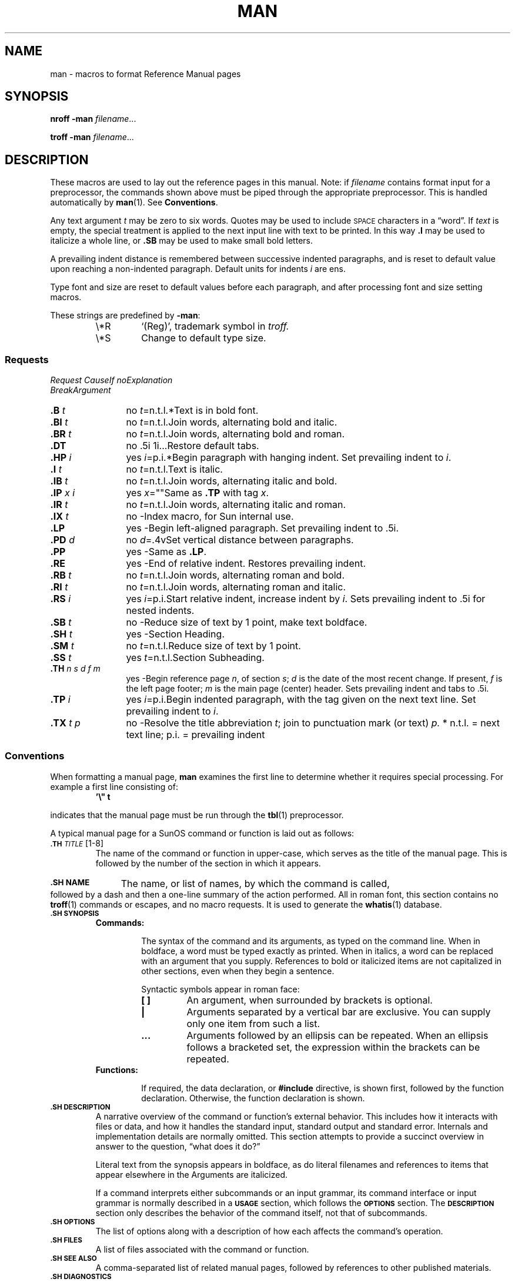 .\" @(#)man.7 1.1 92/07/30 SMI; from UCB 4.2
.TH MAN 7 "24 November 1987"
.SH NAME
man \- macros to format Reference Manual pages
.SH SYNOPSIS
.B nroff  \-man
.IR filename .\|.\|.
.LP
.B troff  \-man
.IR filename .\|.\|.
.IX  "man file"  ""  "\fL\-man\fP \(em macros to format manual pages"
.IX  "document production"  "man file"  ""  "\fL\-man\fP \(em macros to format manual pages"
.SH DESCRIPTION
.LP
These macros are used to lay out the reference pages in this manual.
Note: if
.I filename
contains format input for a preprocessor, the
commands shown above must be piped through the
appropriate preprocessor.
This is handled automatically by
.BR man (1).
See
.BR Conventions .
.LP
Any text argument
.I t
may be zero to six words.
Quotes may be used to include
.SM SPACE
characters in a \*(lqword\*(rq.  If
.I text
is empty, the special treatment is applied to the next input line with
text to be printed.
In this way
.B \&.I
may be used to italicize a whole line, or
.B \&.SB
may be used to make small bold letters.
.LP
A prevailing indent distance is remembered between successive indented
paragraphs, and is reset to default value upon reaching a non-indented
paragraph.  Default units for indents
.I i
are ens.
.LP
Type font and size are reset to default values before each paragraph,
and after processing font and size setting macros.
.LP
These strings are predefined by
.BR \-man :
.RS
.TP
\e*R
.if t `\*R', `(Reg)' in
.if t .B nroff.
.if n `(Reg)', trademark symbol in
.if n .I troff.
.TP
\e*S
Change to default type size.
.RE
.SS Requests
.LP
.sp .5
.DT
.ta +12n; +8n; +10n; +10n
\fIRequest	Cause	If no	Explanation
     	Break	Argument\fR
.sp .5
.ta +8n; +10n; +10n
.TP 12n
.B \&.B \fIt\fR
no	\fIt\fR=n.t.l.*	Text is in bold font.
.PD 0
.TP
.B \&.BI \fIt\fR
no	\fIt\fR=n.t.l.	Join words, alternating bold and italic.
.TP
.B \&.BR \fIt\fR
no	\fIt\fR=n.t.l.	Join words, alternating bold and roman.
.TP
.B \&.DT
no	.5i 1i...	Restore default tabs.
.TP
.B \&.HP \fIi\fR
yes	\fIi\fR=p.i.*	Begin paragraph with hanging indent.  Set prevailing indent to \fIi\fR.
.TP
.B \&.I \fIt\fR
no	\fIt\fR=n.t.l.	Text is italic.
.TP
.B \&.IB \fIt\fR
no	\fIt\fR=n.t.l.	Join words, alternating italic and bold.
.TP
.B \&.IP \fIx i\fR
yes	\fIx\fR=""	Same as \fB.TP\fR with tag \fIx\fR.
.TP
.B \&.IR \fIt\fR
no	\fIt\fR=n.t.l.	Join words, alternating italic and roman.
.TP
.B \&.IX \fIt\fR
no	-	Index macro, for Sun internal use.
.TP
.B \&.LP
yes	-	Begin left-aligned paragraph.  Set prevailing indent to .5i.
.TP
.B \&.PD \fId\fR
no	\fId\fR=.4v	Set vertical distance between paragraphs.
.TP
.B \&.PP
yes	-	Same as \fB.LP\fR.
.TP
.B \&.RE
yes	-	End of relative indent.  Restores prevailing indent.
.TP
.B \&.RB \fIt\fR
no	\fIt\fR=n.t.l.	Join words, alternating roman and bold.
.TP
.B \&.RI \fIt\fR
no	\fIt\fR=n.t.l.	Join words, alternating roman and italic.
.TP
.B \&.RS \fIi\fR
yes	\fIi\fR=p.i.	Start relative indent, increase indent by \fIi\fR.  Sets prevailing indent to .5i
		for nested indents.
.TP
.B \&.SB \fIt\fR
no	-	Reduce size of text by 1 point, make text boldface.
.TP
.B \&.SH \fIt\fR
yes	-	Section Heading.
.TP
.B \&.SM \fIt\fR
no	\fIt\fR=n.t.l.	Reduce size of text by 1 point.
.TP
.B \&.SS \fIt\fR
yes	\fIt\fR=n.t.l.	Section Subheading.
.br
.ne 12
.TP
.B \&.TH \fIn s d f m\fR
yes	-	Begin reference page \fIn\fR, of section \fIs\fR; \fId\fR is the date of the most
		recent change.  If present, \fIf\fR is the left page footer; \fIm\fR is the
		main page (center) header.  Sets prevailing indent and tabs to .5i.
.TP
.B \&.TP \fIi\fR
yes	\fIi\fR=p.i.	Begin indented paragraph, with the tag given on the next text
		line.  Set prevailing indent to \fIi\fR.
.sp .5
.TP
.B \&.TX \fIt \fIp\fR
no	-	Resolve the title abbreviation \fIt\fR; join to punctuation mark (or text) \fIp.\fR
* n.t.l. = next text line; p.i. = prevailing indent
.\" End Requests
.PD
.br
.ne 10
.SS Conventions
.LP
.LP
When formatting a manual page,
.B man
examines the first line to determine whether
it requires special processing.
For example a first line consisting of:
.RS
.sp .5v
.ft B
\&'\e" t
.ft R
.RE
.LP
indicates that the manual page must be run through the
.BR tbl (1)
preprocessor.
.LP
A typical manual page for a SunOS command or function is laid out as
follows:
.TP
.BI \s-1\&.TH " TITLE\s0 \fR[1-8]"
The name of the command or function in upper-case, which serves as
the title of the manual page.
This is followed by the number of
the section in which it appears.
.HP
.SB \&.SH NAME
The name, or list of names, by which the command is called,
followed by a dash and then a one-line summary of the action performed.
All in roman font, this section contains no
.BR troff (1)
commands or escapes, and no macro requests.
It is used to generate the
.BR whatis (1)
database.
.TP
.SB \&.SH SYNOPSIS
.RS
.TP
.B Commands:
.IP
The syntax of the command and its arguments, as typed on the command
line.  When in boldface, a word must be typed exactly as printed.  When
in italics, a word can be replaced with an argument that you supply.
References to bold or italicized items are not capitalized
in other sections, even when they begin a sentence.
.IP
Syntactic symbols appear in roman face:
.RS
.TP
.B [ ]
An argument, when surrounded by brackets
is optional.
.TP
.B |
Arguments separated by a vertical bar are exclusive.
You can supply only one item from such a list.
.TP
.B \&.\|.\|.
Arguments followed by an ellipsis can be repeated.
When an ellipsis follows a bracketed set, the expression within the
brackets can be repeated.
.RE
.TP
.B Functions:
.IP
If required, the data declaration, or
.B #include
directive, is shown first, followed by the  function declaration.
Otherwise, the function declaration is shown.
.RE
.TP
.SB \&.SH DESCRIPTION
A narrative overview of the command or function's external behavior.
This includes how it interacts with files or data, and how it
handles the standard input, standard output and standard error.
Internals and implementation details are normally omitted.
This section attempts to provide a succinct overview in answer to the
question, \*(lqwhat does it do?\*(rq
.IP
Literal text from the synopsis appears in boldface, as do literal
filenames and references to items that appear elsewhere in the 
.TX REFMAN .
Arguments are italicized.
.IP
If a command interprets either subcommands or an input grammar, its
command interface or input grammar is normally described in a
.SB USAGE
section, which follows the
.SB OPTIONS
section.  The 
.SB DESCRIPTION
section only describes the behavior of the command itself, not
that of subcommands.
.TP
.SB \&.SH OPTIONS
The list of options along with a description of how each affects
the command's operation.
.TP
.SB \&.SH FILES
A list of files associated with the command or function.
.br
.ne 5
.TP
.SB \&.SH SEE ALSO
A comma-separated list of related manual pages, followed by
references to other published materials.
.TP
.SB \&.SH DIAGNOSTICS
A list of diagnostic messages and an explanation of each.
.br
.ne 8
.TP
.SB \&.SH BUGS
A description of limitations, known defects, and possible
problems associated with the command or function.
.SH FILES
.PD 0
.TP 20
.B /usr/share/lib/tmac/tmac.an
.PD
.SH SEE ALSO
.BR man (1),
.BR nroff (1),
.BR troff (1),
.BR whatis (1)
.LP
.TX DOCS .
